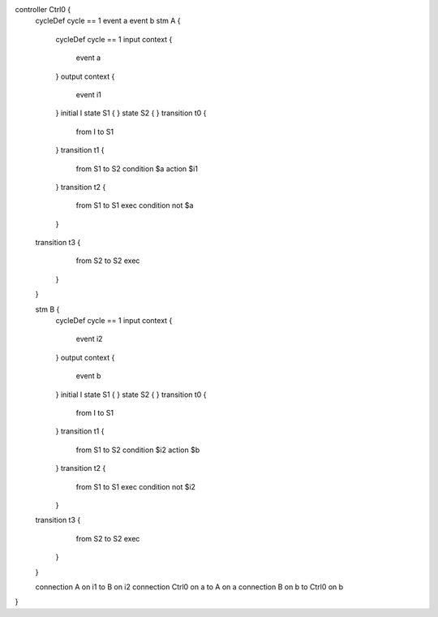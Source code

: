 controller Ctrl0 {
	cycleDef cycle == 1
	event a
	event b
	stm A {
		cycleDef cycle == 1
		input context {
			event a
		}
		output context {
			event i1 
		}
		initial I
		state S1 {
		}
		state S2 {
		}
		transition t0 {
			from I
			to S1
		}
		transition t1 {
			from S1
			to S2
			condition $a
			action $i1
		}
		transition t2 {
			from S1
			to S1
			exec
			condition not $a
		}
	transition t3 {
			from S2
			to S2
			exec
		}
	}

	stm B {
		cycleDef cycle == 1
		input context {
			event i2
		}
		output context {
			event b
		}
		initial I
		state S1 {
		}
		state S2 {
		}
		transition t0 {
			from I
			to S1
		}
		transition t1 {
			from S1
			to S2
			condition $i2
			action $b
		} 
		transition t2 {
			from S1
			to S1 
			exec
			condition not $i2
		}
	transition t3 { 
			from S2
			to S2
			exec
		}
	}

	connection A on i1 to B on i2
	connection Ctrl0 on a to A on a
	connection B on b to Ctrl0 on b
}

